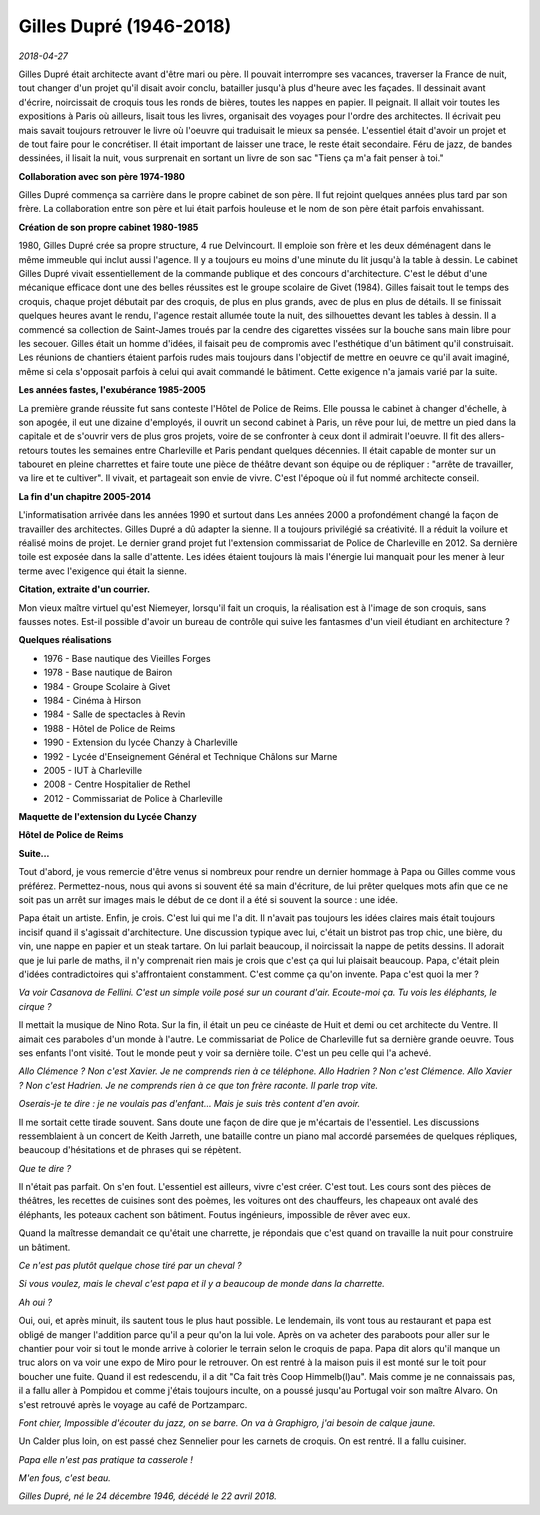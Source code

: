 Gilles Dupré (1946-2018)
========================

*2018-04-27*

Gilles Dupré était architecte avant d'être mari ou père.
Il pouvait interrompre ses vacances, traverser la France de nuit,
tout changer d'un projet qu'il disait avoir conclu, batailler
jusqu'à plus d'heure avec les façades. Il dessinait avant d'écrire,
noircissait de croquis tous les ronds de bières, toutes les nappes en papier.
Il peignait. Il allait voir toutes les expositions à Paris où ailleurs,
lisait tous les livres, organisait des voyages pour l'ordre des architectes.
Il écrivait peu mais savait toujours retrouver le livre où l'oeuvre qui
traduisait le mieux sa pensée. L'essentiel était d'avoir un projet et de 
tout faire pour le concrétiser. Il était important de laisser une trace, 
le reste était secondaire. Féru de jazz, de bandes dessinées, il lisait la nuit,
vous surprenait en sortant un livre de son sac "Tiens ça m'a fait penser à toi."

.. image:: dupre2018.jpg
    :alt: Photo : Clément Sautet

**Collaboration avec son père 1974-1980**

Gilles Dupré commença sa carrière dans le propre cabinet de son père.
Il fut rejoint quelques années plus tard par son frère.
La collaboration entre son père et lui était parfois houleuse et le nom
de son père était parfois envahissant.

**Création de son propre cabinet 1980-1985**

1980, Gilles Dupré crée sa propre structure, 4 rue Delvincourt.
Il emploie son frère et les deux déménagent dans le même immeuble qui
inclut aussi l'agence. Il y a toujours eu moins d'une minute du lit
jusqu'à la table à dessin. Le cabinet Gilles Dupré vivait essentiellement
de la commande publique et des concours d'architecture.
C'est le début d'une mécanique efficace dont une des belles réussites
est le groupe scolaire de Givet (1984). Gilles faisait tout le temps des croquis,
chaque projet débutait par des croquis, de plus en plus grands,
avec de plus en plus de détails. Il se finissait quelques heures avant le rendu,
l'agence restait allumée toute la nuit, des silhouettes devant les tables à dessin.
Il a commencé sa collection de Saint-James troués par la cendre des cigarettes
vissées sur la bouche sans main libre pour les secouer.
Gilles était un homme d'idées, il faisait peu de compromis avec
l'esthétique d'un bâtiment qu'il construisait. Les réunions de chantiers
étaient parfois rudes mais toujours dans l'objectif de mettre en oeuvre
ce qu'il avait imaginé, même si cela s'opposait parfois à celui qui avait
commandé le bâtiment. Cette exigence n'a jamais varié par la suite.

**Les années fastes, l'exubérance 1985-2005**

La première grande réussite fut sans conteste l'Hôtel de Police de Reims.
Elle poussa le cabinet à changer d'échelle, à son apogée, il eut
une dizaine d'employés, il ouvrit un second cabinet à Paris, un rêve
pour lui, de mettre un pied dans la capitale et de s'ouvrir vers de plus
gros projets, voire de se confronter à ceux dont il admirait l'oeuvre.
Il fit des allers-retours toutes les semaines entre Charleville et Paris
pendant quelques décennies. Il était capable de monter sur un tabouret
en pleine charrettes et faire toute une pièce de théâtre devant son équipe
ou de répliquer : "arrête de travailler, va lire et te cultiver".
Il vivait, et partageait son envie de vivre.
C'est l'époque où il fut nommé architecte conseil.

**La fin d'un chapitre 2005-2014**

L'informatisation arrivée dans les années 1990 et surtout dans Les années
2000 a profondément changé la façon de travailler des architectes. 
Gilles Dupré a dû adapter la sienne. Il a toujours privilégié sa créativité. 
Il a réduit la voilure et réalisé moins de projet. Le dernier grand projet
fut l'extension commissariat de Police de Charleville en 2012. Sa dernière 
toile est exposée dans la salle d'attente. Les idées étaient toujours 
là mais l'énergie lui manquait pour les mener à leur terme avec
l'exigence qui était la sienne.

**Citation, extraite d'un courrier.**

Mon vieux maître virtuel qu'est Niemeyer, lorsqu'il fait un croquis,
la réalisation est à l'image de son croquis, sans fausses notes.
Est-il possible d'avoir un bureau de contrôle qui suive les fantasmes
d'un vieil étudiant en architecture ?

**Quelques réalisations**

* 1976 - Base nautique des Vieilles Forges
* 1978 - Base nautique de Bairon
* 1984 - Groupe Scolaire à Givet
* 1984 - Cinéma à Hirson
* 1984 - Salle de spectacles à Revin
* 1988 - Hôtel de Police de Reims
* 1990 - Extension du lycée Chanzy à Charleville
* 1992 - Lycée d'Enseignement Général et Technique Châlons sur Marne
* 2005 - IUT à Charleville
* 2008 - Centre Hospitalier de Rethel
* 2012 - Commissariat de Police à Charleville

**Maquette de l'extension du Lycée Chanzy**

.. image:: chanzy.jpg

**Hôtel de Police de Reims**

.. image:: hpreims.jpg

**Suite...**

Tout d'abord, je vous remercie d'être venus si nombreux pour rendre 
un dernier hommage à Papa ou Gilles comme vous préférez.
Permettez-nous, nous qui avons si souvent été sa main d'écriture, 
de lui prêter quelques mots afin que ce ne soit pas un arrêt sur
images mais le début de ce dont il a été si souvent la source : une idée.

Papa était un artiste. Enfin, je crois. C'est lui qui me l'a dit.
Il n'avait pas toujours les idées claires mais était toujours 
incisif quand il s'agissait d'architecture. Une discussion typique avec lui,
c'était un bistrot pas trop chic, une bière, du vin, une nappe 
en papier et un steak tartare. On lui parlait beaucoup, il noircissait la
nappe de petits dessins. Il adorait que je lui parle de maths, 
il n'y comprenait rien mais je crois que c'est ça qui lui plaisait beaucoup.
Papa, c'était plein d'idées contradictoires qui s'affrontaient constamment. 
C'est comme ça qu'on invente. Papa c'est quoi la mer ?

*Va voir Casanova de Fellini. C'est un simple voile posé sur un courant
d'air. Ecoute-moi ça. Tu vois les éléphants, le cirque ?*

Il mettait la musique de Nino Rota. Sur la fin, il était 
un peu ce cinéaste de Huit et demi ou cet architecte du Ventre.
Il aimait ces paraboles d'un monde à l'autre. Le commissariat de
Police de Charleville fut sa dernière grande oeuvre. 
Tous ses enfants l'ont visité. Tout le monde peut y
voir sa dernière toile. C'est un peu celle qui l'a achevé.

*Allo Clémence ? Non c'est Xavier. Je ne comprends rien à ce téléphone.
Allo Hadrien ? Non c'est Clémence. Allo Xavier ? Non c'est Hadrien.
Je ne comprends rien à ce que ton frère raconte. Il parle trop vite.*

*Oserais-je te dire : je ne voulais pas d'enfant… Mais je suis très content d'en avoir.*

Il me sortait cette tirade souvent. Sans doute une façon de dire que je 
m'écartais de l'essentiel. Les discussions ressemblaient à un concert 
de Keith Jarreth, une bataille contre un piano mal accordé parsemées 
de quelques répliques, beaucoup d'hésitations et de phrases qui se répètent.

*Que te dire ?*

Il n'était pas parfait. On s'en fout. L'essentiel est ailleurs,
vivre c'est créer. C'est tout. Les cours sont des pièces de théâtres, 
les recettes de cuisines sont des poèmes, les voitures ont des chauffeurs,
les chapeaux ont avalé des éléphants, les poteaux cachent son bâtiment.
Foutus ingénieurs, impossible de rêver avec eux.

Quand la maîtresse demandait ce qu'était une charrette,
je répondais que c'est quand on travaille la nuit pour construire un bâtiment.

*Ce n'est pas plutôt quelque chose tiré par un cheval ?*

*Si vous voulez, mais le cheval c'est papa et il y a beaucoup de monde dans la charrette.*

*Ah oui ?*

Oui, oui, et après minuit, ils sautent tous le plus haut possible.
Le lendemain, ils vont tous au restaurant et papa est obligé de manger 
l'addition parce qu'il a peur qu'on la lui vole. Après on va
acheter des paraboots pour aller sur le chantier pour voir si tout le 
monde arrive à colorier le terrain selon le croquis de papa. Papa
dit alors qu'il manque un truc alors on va voir une expo de Miro
pour le retrouver. On est rentré à la maison puis il est monté sur
le toit pour boucher une fuite. Quand il est redescendu, 
il a dit "Ca fait très Coop Himmelb(l)au". Mais comme je ne connaissais pas,
il a fallu aller à Pompidou et comme j'étais toujours inculte, 
on a poussé jusqu'au Portugal voir son maître Alvaro.
On s'est retrouvé après le voyage au café de Portzamparc.

*Font chier, Impossible d'écouter du jazz, on se barre. On va à Graphigro, j'ai besoin de calque jaune.*

Un Calder plus loin, on est passé chez Sennelier pour les carnets de croquis. 
On est rentré. Il a fallu cuisiner.

*Papa elle n'est pas pratique ta casserole !*

*M'en fous, c'est beau.*

*Gilles Dupré, né le 24 décembre 1946, décédé le 22 avril 2018.*

.. html::

    <audio controls="controls">
    <source src="https://github.com/sdpython/myblog/raw/master/blog/documents/papa_obs.mp3" type="audio/mpeg"/>
